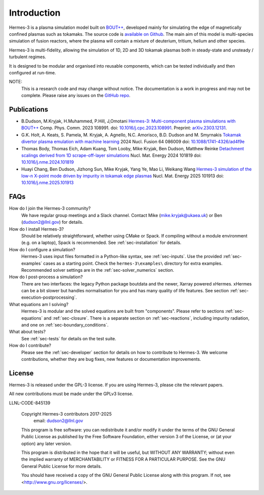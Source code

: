 .. _sec-introduction:

Introduction
============

Hermes-3 is a plasma simulation model built on `BOUT++
<http://boutproject.github.io/>`_, developed mainly for simulating the
edge of magnetically confined plasmas such as tokamaks. The source
code is `available on Github
<https://github.com/boutproject/hermes-3>`_. The main aim of this model
is multi-species simulation of fusion reactors, where the plasma will
contain a mixture of deuterium, tritium, helium and other species.

Hermes-3 is multi-fidelity, allowing the simulation of 1D, 2D and 3D 
tokamak plasmas both in steady-state and unsteady / turbulent regimes.

It is designed to be modular and organised into reusable
components, which can be tested individually and then configured at
run-time.

NOTE:
  This is a research code and may change without notice. The documentation
  is a work in progress and may not be complete. Please raise any issues
  on the `GitHub repo <https://github.com/boutproject/hermes-3>`_.


Publications
-------------

* B.Dudson, M.Kryjak, H.Muhammed, P.Hill, J,Omotani `Hermes-3:
  Multi-component plasma simulations with
  BOUT++ <https://doi.org/10.1016/j.cpc.2023.108991>`_
  Comp. Phys. Comm. 2023
  108991. doi: `10.1016/j.cpc.2023.108991 <https://doi.org/10.1016/j.cpc.2023.108991>`_.
  Preprint:
  `arXiv.2303.12131 <https://doi.org/10.48550/arXiv.2303.12131>`_.

* G.K. Holt, A. Keats, S. Pamela, M. Kryjak, A. Agnello,
  N.C. Amorisco, B.D. Dudson and M. Smyrnakis `Tokamak divertor plasma
  emulation with machine
  learning <https://doi.org/10.1088/1741-4326/ad4f9e>`_ 2024
  Nucl. Fusion 64 086009
  doi: `10.1088/1741-4326/ad4f9e <https://doi.org/10.1088/1741-4326/ad4f9e>`_

* Thomas Body, Thomas Eich, Adam Kuang, Tom Looby, Mike Kryjak, Ben Dudson, Matthew Reinke
  `Detachment scalings derived from 1D scrape-off-layer simulations <https://doi.org/10.1016/j.nme.2024.101819>`_
  Nucl. Mat. Energy 2024 101819
  doi: `10.1016/j.nme.2024.101819 <https://doi.org/10.1016/j.nme.2024.101819>`_

* Huayi Chang, Ben Dudson, Jizhong Sun, Mike Kryjak, Yang Ye, Mao Li,
  Weikang Wang `Hermes-3 simulation of the low-n X-point mode driven
  by impurity in tokamak edge
  plasmas <https://doi.org/10.1016/j.nme.2025.101913>`_ Nucl. Mat. Energy 2025 101913
  doi: `10.1016/j.nme.2025.101913 <https://doi.org/10.1016/j.nme.2025.101913>`_


FAQs
-------------

How do I join the Hermes-3 community?
  We have regular group meetings and a Slack channel.
  Contact Mike (mike.kryjak@ukaea.uk) or Ben (dudson2@llnl.gov) for details.

How do I install Hermes-3?
  Should be relatively straightforward, whether using CMake or Spack.
  If compiling without a module environment (e.g. on a laptop),
  Spack is recommended. See :ref:`sec-installation` for details.

How do I configure a simulation?
  Hermes-3 uses input files formatted in a Python-like syntax,
  see :ref:`sec-inputs`. Use the provided 
  :ref:`sec-examples` cases as a starting point. Check 
  the ``hermes-3\examples\`` directory for extra examples.
  Recommended solver settings are in the :ref:`sec-solver_numerics` section.

How do I post-process a simulation?
  There are two interfaces: the legacy Python package boutdata
  and the newer, Xarray powered xHermes. xHermes can be a bit 
  slower but handles normalisation for you and has many quality
  of life features. See section :ref:`sec-execution-postprocessing`.

What equations am I solving?
  Hermes-3 is modular and the solved equations are built from "components".
  Please refer to sections :ref:`sec-equations` and :ref:`sec-closure`.
  There is a separate section on :ref:`sec-reactions`, including impurity
  radiation, and one on :ref:`sec-boundary_conditions`. 

What about tests?
  See :ref:`sec-tests` for details on the test suite.

How do I contribute?
  Please see the :ref:`sec-developer` section for details on how to
  contribute to Hermes-3. We welcome contributions, whether they are
  bug fixes, new features or documentation improvements.


License
------------

Hermes-3 is released under the GPL-3 license. If you are using Hermes-3, please
cite the relevant papers.

All new contributions must be made under the GPLv3 license.

LLNL-CODE-845139


    Copyright Hermes-3 contributors 2017-2025
              email: dudson2@llnl.gov

    This program is free software: you can redistribute it and/or modify
    it under the terms of the GNU General Public License as published by
    the Free Software Foundation, either version 3 of the License, or
    (at your option) any later version.

    This program is distributed in the hope that it will be useful,
    but WITHOUT ANY WARRANTY; without even the implied warranty of
    MERCHANTABILITY or FITNESS FOR A PARTICULAR PURPOSE.  See the
    GNU General Public License for more details.

    You should have received a copy of the GNU General Public License
    along with this program.  If not, see <http://www.gnu.org/licenses/>.



